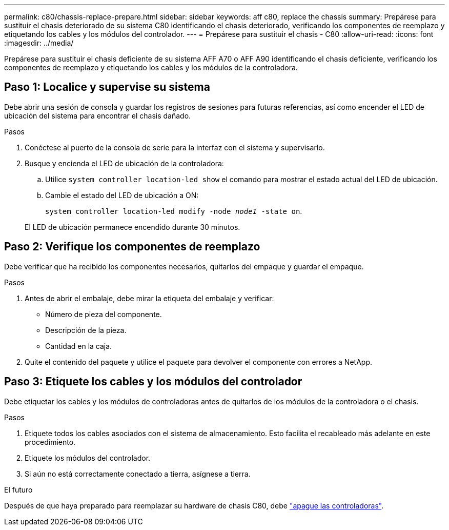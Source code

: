---
permalink: c80/chassis-replace-prepare.html 
sidebar: sidebar 
keywords: aff c80, replace the chassis 
summary: Prepárese para sustituir el chasis deteriorado de su sistema C80 identificando el chasis deteriorado, verificando los componentes de reemplazo y etiquetando los cables y los módulos del controlador. 
---
= Prepárese para sustituir el chasis - C80
:allow-uri-read: 
:icons: font
:imagesdir: ../media/


[role="lead"]
Prepárese para sustituir el chasis deficiente de su sistema AFF A70 o AFF A90 identificando el chasis deficiente, verificando los componentes de reemplazo y etiquetando los cables y los módulos de la controladora.



== Paso 1: Localice y supervise su sistema

Debe abrir una sesión de consola y guardar los registros de sesiones para futuras referencias, así como encender el LED de ubicación del sistema para encontrar el chasis dañado.

.Pasos
. Conéctese al puerto de la consola de serie para la interfaz con el sistema y supervisarlo.
. Busque y encienda el LED de ubicación de la controladora:
+
.. Utilice `system controller location-led show` el comando para mostrar el estado actual del LED de ubicación.
.. Cambie el estado del LED de ubicación a ON:
+
`system controller location-led modify -node _node1_ -state on`.

+
El LED de ubicación permanece encendido durante 30 minutos.







== Paso 2: Verifique los componentes de reemplazo

Debe verificar que ha recibido los componentes necesarios, quitarlos del empaque y guardar el empaque.

.Pasos
. Antes de abrir el embalaje, debe mirar la etiqueta del embalaje y verificar:
+
** Número de pieza del componente.
** Descripción de la pieza.
** Cantidad en la caja.


. Quite el contenido del paquete y utilice el paquete para devolver el componente con errores a NetApp.




== Paso 3: Etiquete los cables y los módulos del controlador

Debe etiquetar los cables y los módulos de controladoras antes de quitarlos de los módulos de la controladora o el chasis.

.Pasos
. Etiquete todos los cables asociados con el sistema de almacenamiento. Esto facilita el recableado más adelante en este procedimiento.
. Etiquete los módulos del controlador.
. Si aún no está correctamente conectado a tierra, asígnese a tierra.


.El futuro
Después de que haya preparado para reemplazar su hardware de chasis C80, debe link:chassis-replace-shutdown.html["apague las controladoras"].
